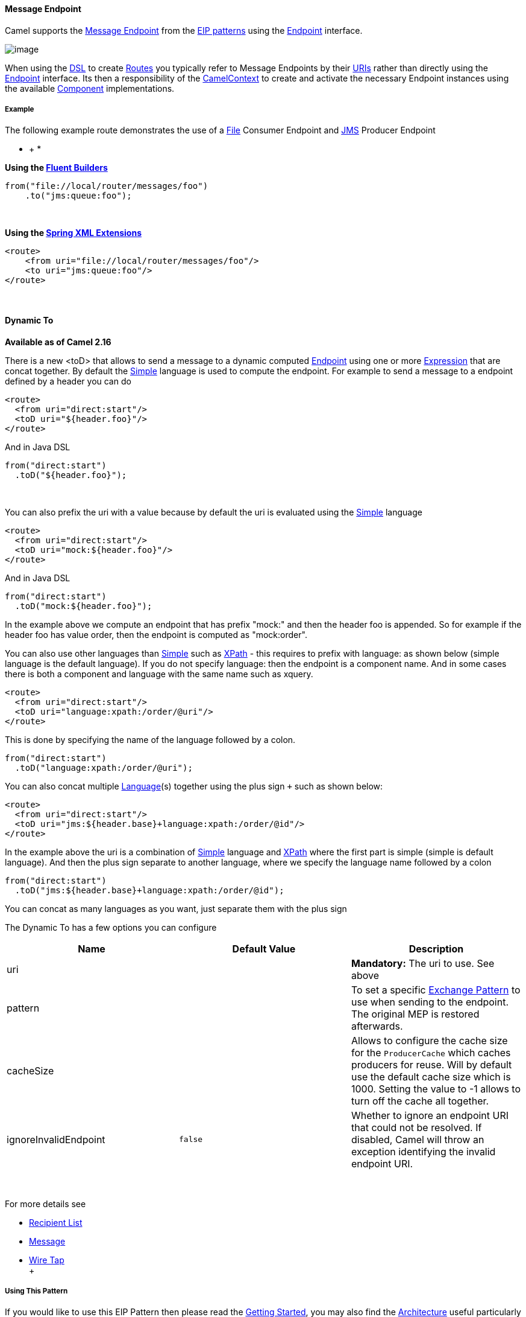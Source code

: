 [[ConfluenceContent]]
[[MessageEndpoint-MessageEndpoint]]
Message Endpoint
^^^^^^^^^^^^^^^^

Camel supports the
http://www.enterpriseintegrationpatterns.com/MessageEndpoint.html[Message
Endpoint] from the link:enterprise-integration-patterns.html[EIP
patterns] using the
http://camel.apache.org/maven/current/camel-core/apidocs/org/apache/camel/Endpoint.html[Endpoint]
interface.

image:http://www.enterpriseintegrationpatterns.com/img/MessageEndpointSolution.gif[image]

When using the link:dsl.html[DSL] to create link:routes.html[Routes] you
typically refer to Message Endpoints by their link:uris.html[URIs]
rather than directly using the
http://camel.apache.org/maven/current/camel-core/apidocs/org/apache/camel/Endpoint.html[Endpoint]
interface. Its then a responsibility of the
http://camel.apache.org/maven/current/camel-core/apidocs/org/apache/camel/CamelContext.html[CamelContext]
to create and activate the necessary Endpoint instances using the
available
http://camel.apache.org/maven/current/camel-core/apidocs/org/apache/camel/Component.html[Component]
implementations.

[[MessageEndpoint-Example]]
Example
+++++++

The following example route demonstrates the use of a
https://cwiki.apache.org/confluence/pages/viewpage.action?pageId=38922[File]
Consumer Endpoint and link:jms.html[JMS] Producer Endpoint

* +
*

*Using the link:fluent-builders.html[Fluent Builders]*

[source,brush:,java;,gutter:,false;,theme:,Default]
----
from("file://local/router/messages/foo")
    .to("jms:queue:foo");
----

 

**Using the link:spring-xml-extensions.html[Spring XML Extensions]**

[source,brush:,xml;,gutter:,false;,theme:,Default]
----
<route>
    <from uri="file://local/router/messages/foo"/>
    <to uri="jms:queue:foo"/>
</route>
----

 

[[MessageEndpoint-DynamicTo]]
Dynamic To
^^^^^^^^^^

*Available as of Camel 2.16*

There is a new <toD> that allows to send a message to a dynamic
computed link:endpoint.html[Endpoint] using one or
more link:expression.html[Expression] that are concat together. By
default the link:simple.html[Simple] language is used to compute
the endpoint. For example to send a message to a endpoint defined by a
header you can do

[source,brush:,java;,gutter:,false;,theme:,Default]
----
<route>
  <from uri="direct:start"/>
  <toD uri="${header.foo}"/>
</route>
----

And in Java DSL

[source,brush:,java;,gutter:,false;,theme:,Default]
----
from("direct:start")
  .toD("${header.foo}");
----

 

You can also prefix the uri with a value because by default the uri is
evaluated using the link:simple.html[Simple] language

[source,brush:,java;,gutter:,false;,theme:,Default]
----
<route>
  <from uri="direct:start"/>
  <toD uri="mock:${header.foo}"/>
</route>
----

And in Java DSL

[source,brush:,java;,gutter:,false;,theme:,Default]
----
from("direct:start")
  .toD("mock:${header.foo}");
----

In the example above we compute an endpoint that has prefix "mock:" and
then the header foo is appended. So for example if the header foo has
value order, then the endpoint is computed as "mock:order".

You can also use other languages than link:simple.html[Simple] such
as link:xpath.html[XPath] - this requires to prefix with language: as
shown below (simple language is the default language). If you do not
specify language: then the endpoint is a component name. And in some
cases there is both a component and language with the same name such as
xquery.

[source,brush:,java;,gutter:,false;,theme:,Default]
----
<route>
  <from uri="direct:start"/>
  <toD uri="language:xpath:/order/@uri"/>
</route>
----

This is done by specifying the name of the language followed by a colon.

[source,brush:,java;,gutter:,false;,theme:,Default]
----
from("direct:start")
  .toD("language:xpath:/order/@uri");
----

You can also concat multiple link:language.html[Language](s) together
using the plus sign `+` such as shown below:

[source,brush:,java;,gutter:,false;,theme:,Default]
----
<route>
  <from uri="direct:start"/>
  <toD uri="jms:${header.base}+language:xpath:/order/@id"/>
</route>
----

In the example above the uri is a combination
of link:simple.html[Simple] language and link:xpath.html[XPath] where
the first part is simple (simple is default language). And then the plus
sign separate to another language, where we specify the language name
followed by a colon

[source,brush:,java;,gutter:,false;,theme:,Default]
----
from("direct:start")
  .toD("jms:${header.base}+language:xpath:/order/@id");
----

You can concat as many languages as you want, just separate them with
the plus sign

The Dynamic To has a few options you can configure

[cols=",,",options="header",]
|=======================================================================
|Name |Default Value |Description
|uri |  |*Mandatory:* The uri to use. See above

|pattern |  |To set a specific link:exchange-pattern.html[Exchange
Pattern] to use when sending to the endpoint. The original MEP is
restored afterwards.

|cacheSize |  |Allows to configure the cache size for
the `ProducerCache` which caches producers for reuse. Will by default
use the default cache size which is 1000. Setting the value to -1 allows
to turn off the cache all together.

|ignoreInvalidEndpoint |`false` |Whether to ignore an endpoint URI that
could not be resolved. If disabled, Camel will throw an exception
identifying the invalid endpoint URI.
|=======================================================================

 

For more details see

* link:recipient-list.html[Recipient List]
* link:message.html[Message]
* link:wire-tap.html[Wire Tap] +
 +

[[MessageEndpoint-UsingThisPattern]]
Using This Pattern
++++++++++++++++++

If you would like to use this EIP Pattern then please read the
link:getting-started.html[Getting Started], you may also find the
link:architecture.html[Architecture] useful particularly the description
of link:endpoint.html[Endpoint] and link:uris.html[URIs]. Then you could
try out some of the link:examples.html[Examples] first before trying
this pattern out.
